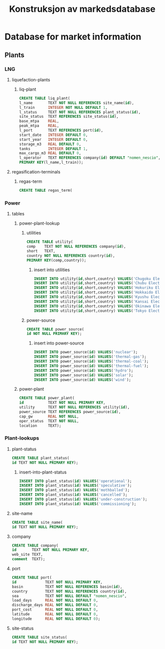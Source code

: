 #+title: Konstruksjon av markedsdatabase
* Database for market information
** Plants
*** LNG
**** liquefaction-plants
***** liq-plant
#+begin_src sqlite
CREATE TABLE liq_plant(
l_name       TEXT NOT NULL REFERENCES site_name(id),
l_train      INTEGER NOT NULL DEFAULT 1,
l_status     TEXT NOT NULL REFERENCES plant_status(id),
site_status  TEXT REFERENCES site_status(id), 
base_mtpa    REAL,
peak_mtpa    REAL,
l_port       TEXT REFERENCES port(id),
start_date   INTEGER DEFAULT 0,
start_year   INTEGER DEFAULT 0,
storage_m3   REAL DEFAULT 0,
tanks        INTEGER DEFAULT 1,
max_cargo_m3 REAL DEFAULT 0,
l_operator   TEXT REFERENCES company(id) DEFAULT "nomen_nescio",
PRIMARY KEY(l_name,l_train));
#+end_src
**** regasification-terminals
***** regas-term
#+begin_src sqlite
CREATE TABLE regas_term(

#+end_src
*** Power
**** tables
***** power-plant-lookup
****** utilities
#+begin_src sqlite
CREATE TABLE utility(
comp    TEXT NOT NULL REFERENCES company(id),
short   TEXT,
country NOT NULL REFERENCES country(id),
PRIMARY KEY(comp,country));
#+end_src
******* insert into utilities
#+begin_src sqlite
INSERT INTO utility(id,short,country) VALUES('Chugoku Electric Power Company','CEPCO','Japan');
INSERT INTO utility(id,short,country) VALUES('Chubu Electric Power','Chuden','Japan');
INSERT INTO utility(id,short,country) VALUES('Hokuriku Electric Power Company','Hokuden','Japan');
INSERT INTO utility(id,short,country) VALUES('Hokkaido Electric Power Company','HEPCO','Japan');
INSERT INTO utility(id,short,country) VALUES('Kyushu Electric Power','Kyuden','Japan');
INSERT INTO utility(id,short,country) VALUES('Kansai Electric Power Company','KEPCO','Japan');
INSERT INTO utility(id,short,country) VALUES('Okinawa Electric Power Company','Okiden','Japan');
INSERT INTO utility(id,short,country) VALUES('Tokyo Electric Power Company','TEPCO','Japan');
#+end_src
****** power-source
#+begin_src sqlite
CREATE TABLE power_source(
id NOT NULL PRIMARY KEY);
#+end_src
******* insert into power-source
#+begin_src sqlite
INSERT INTO power_source(id) VALUES('nuclear');
INSERT INTO power_source(id) VALUES('thermal-gas');
INSERT INTO power_source(id) VALUES('thermal-coal');
INSERT INTO power_source(id) VALUES('thermal-fuel');
INSERT INTO power_source(id) VALUES('hydro');
INSERT INTO power_source(id) VALUES('solar');
INSERT INTO power_source(id) VALUES('wind');
#+end_src
***** power-plant
#+begin_src sqlite
CREATE TABLE power_plant(
id           TEXT NOT NULL PRIMARY KEY,
utility      TEXT NOT NULL REFERENCES utility(id),
power_source TEXT REFERENCES power_source(id),
cap_gw       REAL NOT NULL,
oper_status  TEXT NOT NULL,
location     TEXT);
#+end_src
*** Plant-lookups
**** plant-status
#+begin_src sqlite
CREATE TABLE plant_status(
id TEXT NOT NULL PRIMARY KEY);
#+end_src
***** insert-into-plant-status
#+begin_src sqlite
INSERT INTO plant_status(id) VALUES('operational');
INSERT INTO plant_status(id) VALUES('speculative');
INSERT INTO plant_status(id) VALUES('mothballed');
INSERT INTO plant_status(id) VALUES('cancelled');
INSERT INTO plant_status(id) VALUES('under-construction');
INSERT INTO plant_status(id) VALUES('commissioning');
#+end_src
**** site-name
#+begin_src sqlite
CREATE TABLE site_name(
id TEXT NOT NULL PRIMARY KEY);
#+end_src
**** company
#+begin_src sqlite
CREATE TABLE company(
id       TEXT NOT NULL PRIMARY KEY,
web_site TEXT,
comment  TEXT);
#+end_src
**** port
#+begin_src sqlite
CREATE TABLE port(
id             TEXT NOT NULL PRIMARY KEY,
basin          TEXT NOT NULL REFERENCES basin(id),
country        TEXT NOT NULL REFERENCES country(id),
sea            TEXT NOT NULL DEFAULT "nomen_nescio",
load_days      REAL NOT NULL DEFAULT 0,
discharge_days REAL NOT NULL DEFAULT 0,
port_cost      REAL NOT NULL DEFAULT 0,
latitude       REAL NOT NULL DEFAULT 0,
longitude      REAL NOT NULL DEFAULT 0);
#+end_src
**** site-status
#+begin_src sqlite
CREATE TABLE site_status(
id TEXT NOT NULL PRIMARY KEY);
#+end_src
